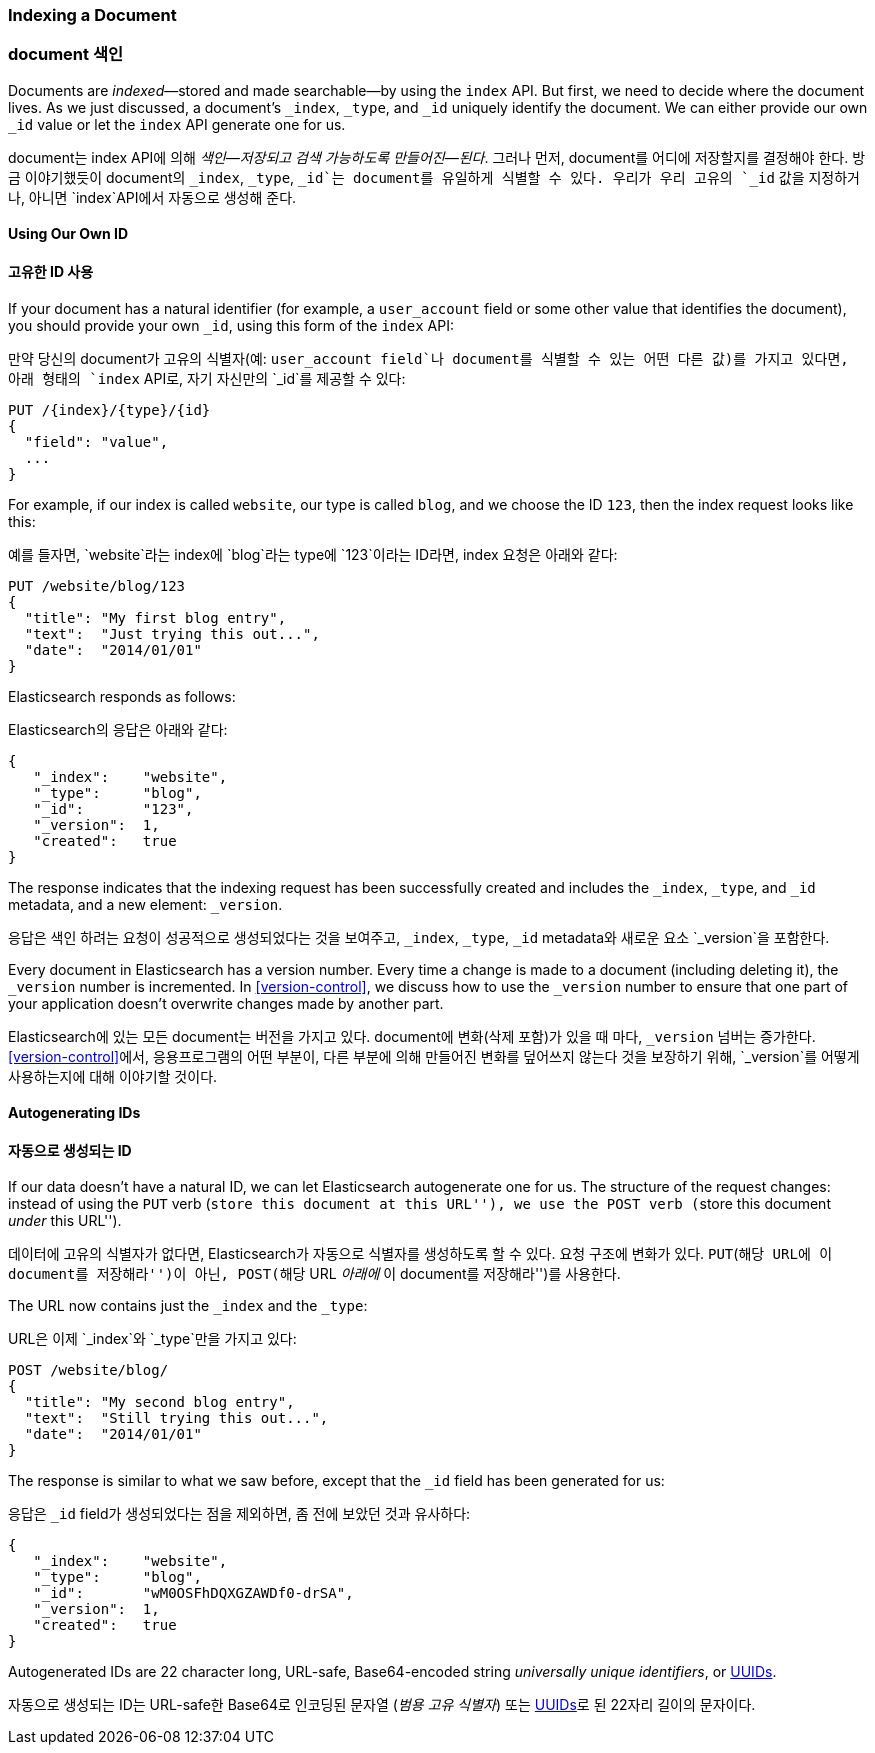 [[index-doc]]
=== Indexing a Document

=== document 색인

Documents are _indexed_&#x2014;stored and made ((("documents", "indexing")))((("indexing", "a document")))searchable--by using the `index`
API. But first, we need to decide where the document  lives.  As we just
discussed, a document's `_index`, `_type`, and `_id` uniquely identify the
document.  We can either provide our own `_id` value or let the `index` API
generate one for us.

document는 ((("documents", "indexing")))((("indexing", "a document")))index API에 의해 _색인&#x2014;저장되고 검색 가능하도록 만들어진&#x2014;된다_. 
그러나 먼저, document를 어디에 저장할지를 결정해야 한다. 
방금 이야기했듯이 document의 `_index`, `_type`, `_id`는 document를 유일하게 식별할 수 있다. 
우리가 우리 고유의 `_id` 값을 지정하거나, 아니면 `index`API에서 자동으로 생성해 준다.

==== Using Our Own ID

==== 고유한 ID 사용

If your document has a natural ((("id", "providing for a document")))identifier (for example, a `user_account` field
or some other value that identifies the document), you should provide
your own `_id`, using this form of the `index` API:

만약 당신의 document가 고유의 ((("id", "providing for a document")))식별자(예: `user_account field`나 document를 식별할 수 있는 어떤 다른 값)를 가지고 있다면, 
아래 형태의 `index` API로, 자기 자신만의 `_id`를 제공할 수 있다:

[role="pagebreak-before"]
[source,js]
--------------------------------------------------
PUT /{index}/{type}/{id}
{
  "field": "value",
  ...
}
--------------------------------------------------

For example, if our index is called `website`, our type is called `blog`,
and we choose the ID `123`, then the index request looks like this:

예를 들자면, `website`라는 index에 `blog`라는 type에 `123`이라는 ID라면, index 요청은 아래와 같다:

[source,js]
--------------------------------------------------
PUT /website/blog/123
{
  "title": "My first blog entry",
  "text":  "Just trying this out...",
  "date":  "2014/01/01"
}
--------------------------------------------------
// SENSE: 030_Data/10_Create_doc_123.json

Elasticsearch responds as follows:

Elasticsearch의 응답은 아래와 같다:

[source,js]
--------------------------------------------------
{
   "_index":    "website",
   "_type":     "blog",
   "_id":       "123",
   "_version":  1,
   "created":   true
}
--------------------------------------------------


The response indicates that the indexing request has been successfully created
and includes the `_index`, `_type`, and `_id` metadata, and a new element:
`_version`.((("version number (documents)")))

응답은 색인 하려는 요청이 성공적으로 생성되었다는 것을 보여주고, `_index`, `_type`, `_id` metadata와 새로운 요소 `_version`을 포함한다.((("version number (documents)")))

Every document in Elasticsearch has a version number. Every time a change is
made to a document (including deleting it), the `_version` number is
incremented. In <<version-control>>, we discuss how to use the `_version`
number to ensure that one part of your application doesn't overwrite changes
made by another part.

Elasticsearch에 있는 모든 document는 버전을 가지고 있다. document에 변화(삭제 포함)가 있을 때 마다, `_version` 넘버는 증가한다. 
 <<version-control>>에서, 응용프로그램의 어떤 부분이, 다른 부분에 의해 만들어진 변화를 덮어쓰지 않는다 것을 보장하기 위해, `_version`를 어떻게 사용하는지에 대해 이야기할 것이다.

==== Autogenerating IDs

==== 자동으로 생성되는 ID

If our data doesn't have a natural ID, we can let Elasticsearch autogenerate
one for us.  ((("id", "autogenerating")))The structure of the request changes: instead of using ((("HTTP methods", "POST")))((("POST method")))the `PUT`
verb (``store this document at this URL''), we use the `POST` verb (``store this document _under_ this URL'').

데이터에 고유의 식별자가 없다면, Elasticsearch가 자동으로 식별자를 생성하도록 할 수 있다.  ((("id", "autogenerating")))요청 구조에 변화가 있다. 
((("HTTP methods", "POST")))((("POST method")))`PUT`(``해당 URL에 이 document를 저장해라'')이 아닌, `POST`(``해당 URL _아래에_ 이 document를 저장해라'')를 사용한다.

The URL now contains just the `_index` and the `_type`:

URL은 이제 `_index`와 `_type`만을 가지고 있다:

[source,js]
--------------------------------------------------
POST /website/blog/
{
  "title": "My second blog entry",
  "text":  "Still trying this out...",
  "date":  "2014/01/01"
}
--------------------------------------------------
// SENSE: 030_Data/10_Create_doc_auto_ID.json

The response is similar to what we saw before, except that the `_id`
field has been generated for us:

응답은 `_id` field가 생성되었다는 점을 제외하면, 좀 전에 보았던 것과 유사하다:

[source,js]
--------------------------------------------------
{
   "_index":    "website",
   "_type":     "blog",
   "_id":       "wM0OSFhDQXGZAWDf0-drSA",
   "_version":  1,
   "created":   true
}
--------------------------------------------------

Autogenerated IDs are 22 character long, URL-safe, Base64-encoded string
_universally unique identifiers_, or((("UUIDs (universally unique identifiers)"))) http://en.wikipedia.org/wiki/Uuid[UUIDs].

자동으로 생성되는 ID는 URL-safe한 Base64로 인코딩된 문자열 (_범용 고유 식별자_) 또는 
((("UUIDs (universally unique identifiers)"))) http://en.wikipedia.org/wiki/Uuid[UUIDs]로 된 22자리 길이의 문자이다.



